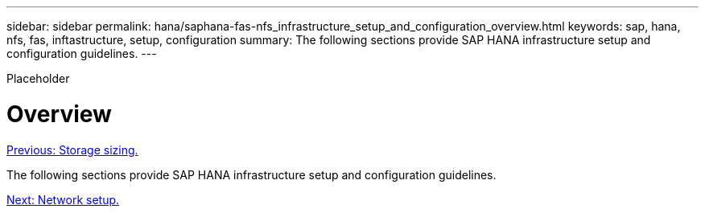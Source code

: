 ---
sidebar: sidebar
permalink: hana/saphana-fas-nfs_infrastructure_setup_and_configuration_overview.html
keywords: sap, hana, nfs, fas, inftastructure, setup, configuration
summary: The following sections provide SAP HANA infrastructure setup and configuration guidelines.
---

[.lead]
Placeholder

= Overview
:hardbreaks:
:nofooter:
:icons: font
:linkattrs:
:imagesdir: ./../media/

//
// This file was created with NDAC Version 2.0 (August 17, 2020)
//
// 2021-06-16 12:00:07.185759
//
link:saphana-fas-nfs_storage_sizing.html[Previous: Storage sizing.]

The following sections provide SAP HANA infrastructure setup and configuration guidelines.

link:saphana-fas-nfs_network_setup.html[Next: Network setup.]
